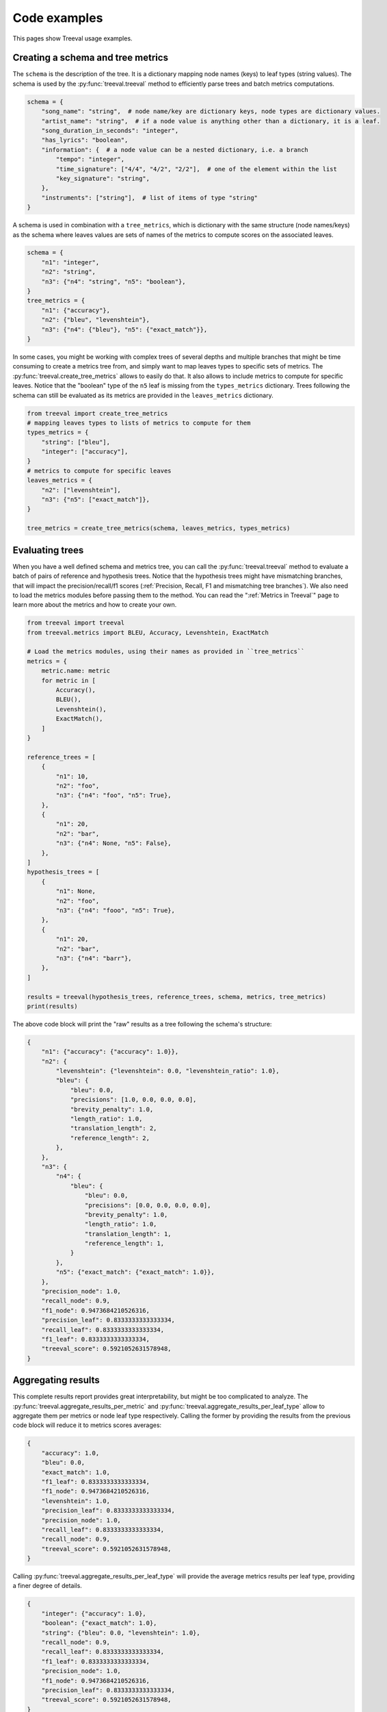 
===================================
Code examples
===================================

This pages show Treeval usage examples.

Creating a schema and tree metrics
----------------------------------

The ``schema`` is the description of the tree. It is a dictionary mapping node names (keys) to leaf types (string values). The schema is used by the :py:func:`treeval.treeval` method to efficiently parse trees and batch metrics computations.

..  code-block:: python

    schema = {
        "song_name": "string",  # node name/key are dictionary keys, node types are dictionary values.
        "artist_name": "string",  # if a node value is anything other than a dictionary, it is a leaf.
        "song_duration_in_seconds": "integer",
        "has_lyrics": "boolean",
        "information": {  # a node value can be a nested dictionary, i.e. a branch
            "tempo": "integer",
            "time_signature": ["4/4", "4/2", "2/2"],  # one of the element within the list
            "key_signature": "string",
        },
        "instruments": ["string"],  # list of items of type "string"
    }

A schema is used in combination with a ``tree_metrics``, which is dictionary with the same structure (node names/keys) as the schema where leaves values are sets of names of the metrics to compute scores on the associated leaves.

..  code-block:: python

    schema = {
        "n1": "integer",
        "n2": "string",
        "n3": {"n4": "string", "n5": "boolean"},
    }
    tree_metrics = {
        "n1": {"accuracy"},
        "n2": {"bleu", "levenshtein"},
        "n3": {"n4": {"bleu"}, "n5": {"exact_match"}},
    }

In some cases, you might be working with complex trees of several depths and multiple branches that might be time consuming to create a metrics tree from, and simply want to map leaves types to specific sets of metrics. The :py:func:`treeval.create_tree_metrics` allows to easily do that. It also allows to include metrics to compute for specific leaves. Notice that the "boolean" type of the ``n5`` leaf is missing from the ``types_metrics`` dictionary. Trees following the schema can still be evaluated as its metrics are provided in the ``leaves_metrics`` dictionary.

..  code-block:: python

    from treeval import create_tree_metrics
    # mapping leaves types to lists of metrics to compute for them
    types_metrics = {
        "string": ["bleu"],
        "integer": ["accuracy"],
    }
    # metrics to compute for specific leaves
    leaves_metrics = {
        "n2": ["levenshtein"],
        "n3": {"n5": ["exact_match"]},
    }

    tree_metrics = create_tree_metrics(schema, leaves_metrics, types_metrics)

Evaluating trees
-----------------------------

When you have a well defined schema and metrics tree, you can call the :py:func:`treeval.treeval` method to evaluate a batch of pairs of reference and hypothesis trees. Notice that the hypothesis trees might have mismatching branches, that will impact the precision/recall/f1 scores (:ref:`Precision, Recall, F1 and mismatching tree branches`). We also need to load the metrics modules before passing them to the method. You can read the ":ref:`Metrics in Treeval`" page to learn more about the metrics and how to create your own.

..  code-block:: python

    from treeval import treeval
    from treeval.metrics import BLEU, Accuracy, Levenshtein, ExactMatch

    # Load the metrics modules, using their names as provided in ``tree_metrics``
    metrics = {
        metric.name: metric
        for metric in [
            Accuracy(),
            BLEU(),
            Levenshtein(),
            ExactMatch(),
        ]
    }

    reference_trees = [
        {
            "n1": 10,
            "n2": "foo",
            "n3": {"n4": "foo", "n5": True},
        },
        {
            "n1": 20,
            "n2": "bar",
            "n3": {"n4": None, "n5": False},
        },
    ]
    hypothesis_trees = [
        {
            "n1": None,
            "n2": "foo",
            "n3": {"n4": "fooo", "n5": True},
        },
        {
            "n1": 20,
            "n2": "bar",
            "n3": {"n4": "barr"},
        },
    ]

    results = treeval(hypothesis_trees, reference_trees, schema, metrics, tree_metrics)
    print(results)

The above code block will print the "raw" results as a tree following the schema's structure:

.. code-block:: JSON

    {
        "n1": {"accuracy": {"accuracy": 1.0}},
        "n2": {
            "levenshtein": {"levenshtein": 0.0, "levenshtein_ratio": 1.0},
            "bleu": {
                "bleu": 0.0,
                "precisions": [1.0, 0.0, 0.0, 0.0],
                "brevity_penalty": 1.0,
                "length_ratio": 1.0,
                "translation_length": 2,
                "reference_length": 2,
            },
        },
        "n3": {
            "n4": {
                "bleu": {
                    "bleu": 0.0,
                    "precisions": [0.0, 0.0, 0.0, 0.0],
                    "brevity_penalty": 1.0,
                    "length_ratio": 1.0,
                    "translation_length": 1,
                    "reference_length": 1,
                }
            },
            "n5": {"exact_match": {"exact_match": 1.0}},
        },
        "precision_node": 1.0,
        "recall_node": 0.9,
        "f1_node": 0.9473684210526316,
        "precision_leaf": 0.8333333333333334,
        "recall_leaf": 0.8333333333333334,
        "f1_leaf": 0.8333333333333334,
        "treeval_score": 0.5921052631578948,
    }

Aggregating results
-----------------------------

This complete results report provides great interpretability, but might be too complicated to analyze. The :py:func:`treeval.aggregate_results_per_metric` and :py:func:`treeval.aggregate_results_per_leaf_type` allow to aggregate them per metrics or node leaf type respectively. Calling the former by providing the results from the previous code block will reduce it to metrics scores averages:

.. code-block:: JSON

    {
        "accuracy": 1.0,
        "bleu": 0.0,
        "exact_match": 1.0,
        "f1_leaf": 0.8333333333333334,
        "f1_node": 0.9473684210526316,
        "levenshtein": 1.0,
        "precision_leaf": 0.8333333333333334,
        "precision_node": 1.0,
        "recall_leaf": 0.8333333333333334,
        "recall_node": 0.9,
        "treeval_score": 0.5921052631578948,
    }

Calling :py:func:`treeval.aggregate_results_per_leaf_type` will provide the average metrics results per leaf type, providing a finer degree of details.

.. code-block:: JSON

    {
        "integer": {"accuracy": 1.0},
        "boolean": {"exact_match": 1.0},
        "string": {"bleu": 0.0, "levenshtein": 1.0},
        "recall_node": 0.9,
        "recall_leaf": 0.8333333333333334,
        "f1_leaf": 0.8333333333333334,
        "precision_node": 1.0,
        "f1_node": 0.9473684210526316,
        "precision_leaf": 0.8333333333333334,
        "treeval_score": 0.5921052631578948,
    }
